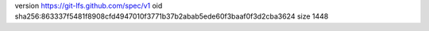 version https://git-lfs.github.com/spec/v1
oid sha256:863337f5481f8908cfd4947010f3771b37b2abab5ede60f3baaf0f3d2cba3624
size 1448
